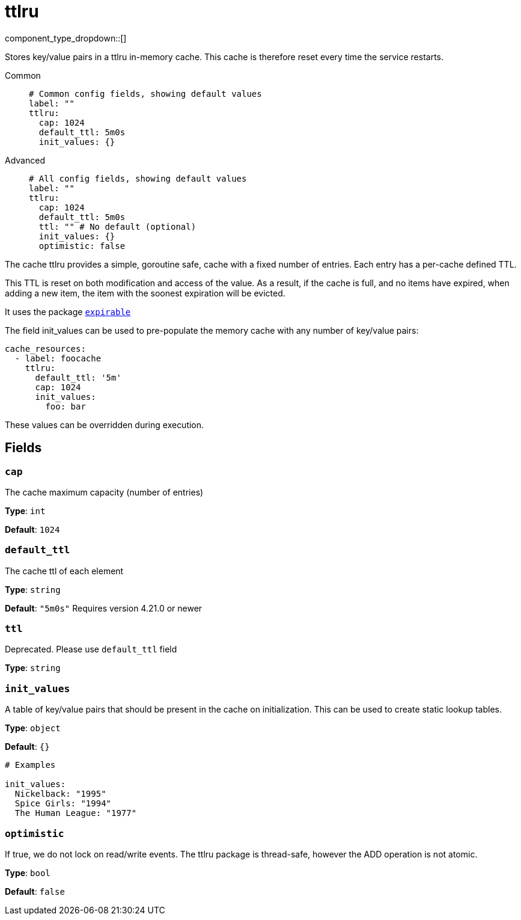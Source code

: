 = ttlru
:type: cache
:status: stable



////
     THIS FILE IS AUTOGENERATED!

     To make changes, edit the corresponding source file under:

     https://github.com/redpanda-data/connect/tree/main/internal/impl/<provider>.

     And:

     https://github.com/redpanda-data/connect/tree/main/cmd/tools/docs_gen/templates/plugin.adoc.tmpl
////


component_type_dropdown::[]


Stores key/value pairs in a ttlru in-memory cache. This cache is therefore reset every time the service restarts.


[tabs]
======
Common::
+
--

```yml
# Common config fields, showing default values
label: ""
ttlru:
  cap: 1024
  default_ttl: 5m0s
  init_values: {}
```

--
Advanced::
+
--

```yml
# All config fields, showing default values
label: ""
ttlru:
  cap: 1024
  default_ttl: 5m0s
  ttl: "" # No default (optional)
  init_values: {}
  optimistic: false
```

--
======

The cache ttlru provides a simple, goroutine safe, cache with a fixed number of entries. Each entry has a per-cache defined TTL.

This TTL is reset on both modification and access of the value. As a result, if the cache is full, and no items have expired, when adding a new item, the item with the soonest expiration will be evicted.

It uses the package https://github.com/hashicorp/golang-lru/v2/expirable[`expirable`^]

The field init_values can be used to pre-populate the memory cache with any number of key/value pairs:

```yaml
cache_resources:
  - label: foocache
    ttlru:
      default_ttl: '5m'
      cap: 1024
      init_values:
        foo: bar
```

These values can be overridden during execution.

== Fields

=== `cap`

The cache maximum capacity (number of entries)


*Type*: `int`

*Default*: `1024`

=== `default_ttl`

The cache ttl of each element


*Type*: `string`

*Default*: `"5m0s"`
Requires version 4.21.0 or newer

=== `ttl`

Deprecated. Please use `default_ttl` field


*Type*: `string`


=== `init_values`

A table of key/value pairs that should be present in the cache on initialization. This can be used to create static lookup tables.


*Type*: `object`

*Default*: `{}`

```yml
# Examples

init_values:
  Nickelback: "1995"
  Spice Girls: "1994"
  The Human League: "1977"
```

=== `optimistic`

If true, we do not lock on read/write events. The ttlru package is thread-safe, however the ADD operation is not atomic.


*Type*: `bool`

*Default*: `false`


